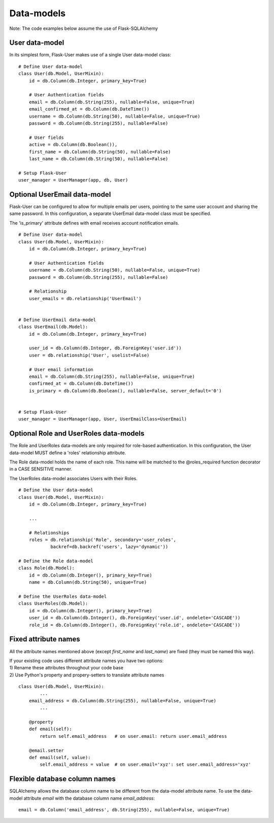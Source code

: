 ===========
Data-models
===========

Note: The code examples below assume the use of Flask-SQLAlchemy

User data-model
---------------
In its simplest form, Flask-User makes use of a single User data-model class::

    # Define User data-model
    class User(db.Model, UserMixin):
        id = db.Column(db.Integer, primary_key=True)

        # User Authentication fields
        email = db.Column(db.String(255), nullable=False, unique=True)
        email_confirmed_at = db.Column(db.DateTime())
        username = db.Column(db.String(50), nullable=False, unique=True)
        password = db.Column(db.String(255), nullable=False)

        # User fields
        active = db.Column(db.Boolean()),
        first_name = db.Column(db.String(50), nullable=False)
        last_name = db.Column(db.String(50), nullable=False)

    # Setup Flask-User
    user_manager = UserManager(app, db, User)

Optional UserEmail data-model
-----------------------------
Flask-User can be configured to allow for multiple emails per users, pointing to the same user account
and sharing the same password. In this configuration, a separate UserEmail data-model class must be specified.

The 'is_primary' attribute defines with email receives account notification emails.

::

    # Define User data-model
    class User(db.Model, UserMixin):
        id = db.Column(db.Integer, primary_key=True)

        # User Authentication fields
        username = db.Column(db.String(50), nullable=False, unique=True)
        password = db.Column(db.String(255), nullable=False)

        # Relationship
        user_emails = db.relationship('UserEmail')


    # Define UserEmail data-model
    class UserEmail(db.Model):
        id = db.Column(db.Integer, primary_key=True)

        user_id = db.Column(db.Integer, db.ForeignKey('user.id'))
        user = db.relationship('User', uselist=False)

        # User email information
        email = db.Column(db.String(255), nullable=False, unique=True)
        confirmed_at = db.Column(db.DateTime())
        is_primary = db.Column(db.Boolean(), nullable=False, server_default='0')


    # Setup Flask-User
    user_manager = UserManager(app, User, UserEmailClass=UserEmail)


Optional Role and UserRoles data-models
---------------------------------------

The Role and UserRoles data-models are only required for role-based authentication.
In this configuration, the User data-model MUST define a 'roles' relationship attribute.

The Role data-model holds the name of each role. This name will be matched to the @roles_required
function decorator in a CASE SENSITIVE manner.

The UserRoles data-model associates Users with their Roles.

::

    # Define the User data-model
    class User(db.Model, UserMixin):
        id = db.Column(db.Integer, primary_key=True)

        ...

        # Relationships
        roles = db.relationship('Role', secondary='user_roles',
                backref=db.backref('users', lazy='dynamic'))

    # Define the Role data-model
    class Role(db.Model):
        id = db.Column(db.Integer(), primary_key=True)
        name = db.Column(db.String(50), unique=True)

    # Define the UserRoles data-model
    class UserRoles(db.Model):
        id = db.Column(db.Integer(), primary_key=True)
        user_id = db.Column(db.Integer(), db.ForeignKey('user.id', ondelete='CASCADE'))
        role_id = db.Column(db.Integer(), db.ForeignKey('role.id', ondelete='CASCADE'))


Fixed attribute names
---------------------
All the attribute names mentioned above (except `first_name` and `last_name`) are fixed
(they must be named this way).

| If your existing code uses different attribute names you have two options:
| 1) Rename these attributes throughout your code base
| 2) Use Python's property and propery-setters to translate attribute names

::

    class User(db.Model, UserMixin):
            ...
        email_address = db.Column(db.String(255), nullable=False, unique=True)
            ...

        @property
        def email(self):
            return self.email_address   # on user.email: return user.email_address

        @email.setter
        def email(self, value):
            self.email_address = value  # on user.email='xyz': set user.email_address='xyz'


Flexible database column names
------------------------------
SQLAlchemy allows the database column name to be different from the data-model attribute name.
To use the data-model attribute `email` with the database column name `email_address`::

    email = db.Column('email_address', db.String(255), nullable=False, unique=True)


